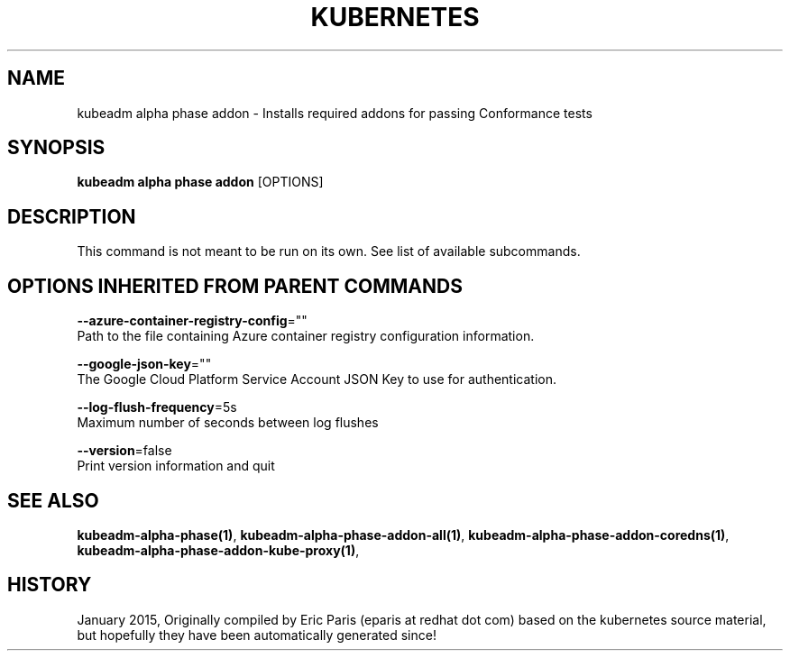 .TH "KUBERNETES" "1" " kubernetes User Manuals" "Eric Paris" "Jan 2015"  ""


.SH NAME
.PP
kubeadm alpha phase addon \- Installs required addons for passing Conformance tests


.SH SYNOPSIS
.PP
\fBkubeadm alpha phase addon\fP [OPTIONS]


.SH DESCRIPTION
.PP
This command is not meant to be run on its own. See list of available subcommands.


.SH OPTIONS INHERITED FROM PARENT COMMANDS
.PP
\fB\-\-azure\-container\-registry\-config\fP=""
    Path to the file containing Azure container registry configuration information.

.PP
\fB\-\-google\-json\-key\fP=""
    The Google Cloud Platform Service Account JSON Key to use for authentication.

.PP
\fB\-\-log\-flush\-frequency\fP=5s
    Maximum number of seconds between log flushes

.PP
\fB\-\-version\fP=false
    Print version information and quit


.SH SEE ALSO
.PP
\fBkubeadm\-alpha\-phase(1)\fP, \fBkubeadm\-alpha\-phase\-addon\-all(1)\fP, \fBkubeadm\-alpha\-phase\-addon\-coredns(1)\fP, \fBkubeadm\-alpha\-phase\-addon\-kube\-proxy(1)\fP,


.SH HISTORY
.PP
January 2015, Originally compiled by Eric Paris (eparis at redhat dot com) based on the kubernetes source material, but hopefully they have been automatically generated since!
